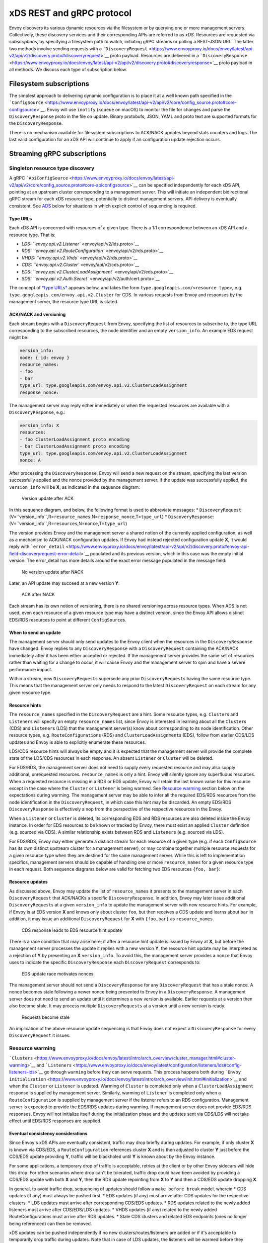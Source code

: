xDS REST and gRPC protocol
==========================

Envoy discovers its various dynamic resources via the filesystem or by
querying one or more management servers. Collectively, these discovery
services and their corresponding APIs are referred to as *xDS*.
Resources are requested via *subscriptions*, by specifying a filesystem
path to watch, initiating gRPC streams or polling a REST-JSON URL. The
latter two methods involve sending requests with a
```DiscoveryRequest`` <https://www.envoyproxy.io/docs/envoy/latest/api-v2/api/v2/discovery.proto#discoveryrequest>`__
proto payload. Resources are delivered in a
```DiscoveryResponse`` <https://www.envoyproxy.io/docs/envoy/latest/api-v2/api/v2/discovery.proto#discoveryresponse>`__
proto payload in all methods. We discuss each type of subscription
below.

Filesystem subscriptions
------------------------

The simplest approach to delivering dynamic configuration is to place it
at a well known path specified in the
```ConfigSource`` <https://www.envoyproxy.io/docs/envoy/latest/api-v2/api/v2/core/config_source.proto#core-configsource>`__.
Envoy will use ``inotify`` (``kqueue`` on macOS) to monitor the file for
changes and parse the ``DiscoveryResponse`` proto in the file on update.
Binary protobufs, JSON, YAML and proto text are supported formats for
the ``DiscoveryResponse``.

There is no mechanism available for filesystem subscriptions to ACK/NACK
updates beyond stats counters and logs. The last valid configuration for
an xDS API will continue to apply if an configuration update rejection
occurs.

Streaming gRPC subscriptions
----------------------------

Singleton resource type discovery
~~~~~~~~~~~~~~~~~~~~~~~~~~~~~~~~~

A gRPC
```ApiConfigSource`` <https://www.envoyproxy.io/docs/envoy/latest/api-v2/api/v2/core/config_source.proto#core-apiconfigsource>`__
can be specified independently for each xDS API, pointing at an upstream
cluster corresponding to a management server. This will initiate an
independent bidirectional gRPC stream for each xDS resource type,
potentially to distinct management servers. API delivery is eventually
consistent. See `ADS <#aggregated-discovery-service>`__ below for
situations in which explicit control of sequencing is required.

Type URLs
^^^^^^^^^

Each xDS API is concerned with resources of a given type. There is a 1:1
correspondence between an xDS API and a resource type. That is:

-  `LDS: ``envoy.api.v2.Listener`` <envoy/api/v2/lds.proto>`__
-  `RDS: ``envoy.api.v2.RouteConfiguration`` <envoy/api/v2/rds.proto>`__
-  `VHDS: ``envoy.api.v2.Vhds`` <envoy/api/v2/rds.proto>`__
-  `CDS: ``envoy.api.v2.Cluster`` <envoy/api/v2/cds.proto>`__
-  `EDS:
   ``envoy.api.v2.ClusterLoadAssignment`` <envoy/api/v2/eds.proto>`__
-  `SDS: ``envoy.api.v2.Auth.Secret`` <envoy/api/v2/auth/cert.proto>`__

The concept of `*type
URLs* <https://developers.google.com/protocol-buffers/docs/proto3#any>`__
appears below, and takes the form
``type.googleapis.com/<resource type>``, e.g.
``type.googleapis.com/envoy.api.v2.Cluster`` for CDS. In various
requests from Envoy and responses by the management server, the resource
type URL is stated.

ACK/NACK and versioning
^^^^^^^^^^^^^^^^^^^^^^^

Each stream begins with a ``DiscoveryRequest`` from Envoy, specifying
the list of resources to subscribe to, the type URL corresponding to the
subscribed resources, the node identifier and an empty ``version_info``.
An example EDS request might be:

.. code:: yaml

    version_info:
    node: { id: envoy }
    resource_names:
    - foo
    - bar
    type_url: type.googleapis.com/envoy.api.v2.ClusterLoadAssignment
    response_nonce:

The management server may reply either immediately or when the requested
resources are available with a ``DiscoveryResponse``, e.g.:

.. code:: yaml

    version_info: X
    resources:
    - foo ClusterLoadAssignment proto encoding
    - bar ClusterLoadAssignment proto encoding
    type_url: type.googleapis.com/envoy.api.v2.ClusterLoadAssignment
    nonce: A

After processing the ``DiscoveryResponse``, Envoy will send a new
request on the stream, specifying the last version successfully applied
and the nonce provided by the management server. If the update was
successfully applied, the ``version_info`` will be **X**, as indicated
in the sequence diagram:

.. figure:: diagrams/simple-ack.svg
   :alt: Version update after ACK

   Version update after ACK
In this sequence diagram, and below, the following format is used to
abbreviate messages: \* ``DiscoveryRequest``:
(V=``version_info``,R=\ ``resource_names``,N=\ ``response_nonce``,T=\ ``type_url``)
\* ``DiscoveryResponse``:
(V=``version_info``,R=\ ``resources``,N=\ ``nonce``,T=\ ``type_url``)

The version provides Envoy and the management server a shared notion of
the currently applied configuration, as well as a mechanism to ACK/NACK
configuration updates. If Envoy had instead rejected configuration
update **X**, it would reply with
```error_detail`` <https://www.envoyproxy.io/docs/envoy/latest/api-v2/api/v2/discovery.proto#envoy-api-field-discoveryrequest-error-detail>`__
populated and its previous version, which in this case was the empty
initial version. The error\_detail has more details around the exact
error message populated in the message field:

.. figure:: diagrams/simple-nack.svg
   :alt: No version update after NACK

   No version update after NACK
Later, an API update may succeed at a new version **Y**:

.. figure:: diagrams/later-ack.svg
   :alt: ACK after NACK

   ACK after NACK
Each stream has its own notion of versioning, there is no shared
versioning across resource types. When ADS is not used, even each
resource of a given resource type may have a distinct version, since the
Envoy API allows distinct EDS/RDS resources to point at different
``ConfigSource``\ s.

When to send an update
^^^^^^^^^^^^^^^^^^^^^^

The management server should only send updates to the Envoy client when
the resources in the ``DiscoveryResponse`` have changed. Envoy replies
to any ``DiscoveryResponse`` with a ``DiscoveryRequest`` containing the
ACK/NACK immediately after it has been either accepted or rejected. If
the management server provides the same set of resources rather than
waiting for a change to occur, it will cause Envoy and the management
server to spin and have a severe performance impact.

Within a stream, new ``DiscoveryRequest``\ s supersede any prior
``DiscoveryRequest``\ s having the same resource type. This means that
the management server only needs to respond to the latest
``DiscoveryRequest`` on each stream for any given resource type.

Resource hints
^^^^^^^^^^^^^^

The ``resource_names`` specified in the ``DiscoveryRequest`` are a hint.
Some resource types, e.g. ``Cluster``\ s and ``Listener``\ s will
specify an empty ``resource_names`` list, since Envoy is interested in
learning about all the ``Cluster``\ s (CDS) and ``Listener``\ s (LDS)
that the management server(s) know about corresponding to its node
identification. Other resource types, e.g. ``RouteConfiguration``\ s
(RDS) and ``ClusterLoadAssignment``\ s (EDS), follow from earlier
CDS/LDS updates and Envoy is able to explicitly enumerate these
resources.

LDS/CDS resource hints will always be empty and it is expected that the
management server will provide the complete state of the LDS/CDS
resources in each response. An absent ``Listener`` or ``Cluster`` will
be deleted.

For EDS/RDS, the management server does not need to supply every
requested resource and may also supply additional, unrequested
resources. ``resource_names`` is only a hint. Envoy will silently ignore
any superfluous resources. When a requested resource is missing in a RDS
or EDS update, Envoy will retain the last known value for this resource
except in the case where the ``Cluster`` or ``Listener`` is being
warmed. See `Resource warming <#resource-warming>`__ section below on
the expectations during warming. The management server may be able to
infer all the required EDS/RDS resources from the ``node``
identification in the ``DiscoveryRequest``, in which case this hint may
be discarded. An empty EDS/RDS ``DiscoveryResponse`` is effectively a
nop from the perspective of the respective resources in the Envoy.

When a ``Listener`` or ``Cluster`` is deleted, its corresponding EDS and
RDS resources are also deleted inside the Envoy instance. In order for
EDS resources to be known or tracked by Envoy, there must exist an
applied ``Cluster`` definition (e.g. sourced via CDS). A similar
relationship exists between RDS and ``Listeners`` (e.g. sourced via
LDS).

For EDS/RDS, Envoy may either generate a distinct stream for each
resource of a given type (e.g. if each ``ConfigSource`` has its own
distinct upstream cluster for a management server), or may combine
together multiple resource requests for a given resource type when they
are destined for the same management server. While this is left to
implementation specifics, management servers should be capable of
handling one or more ``resource_names`` for a given resource type in
each request. Both sequence diagrams below are valid for fetching two
EDS resources ``{foo, bar}``:

|Multiple EDS requests on the same stream| |Multiple EDS requests on
distinct streams|

Resource updates
^^^^^^^^^^^^^^^^

As discussed above, Envoy may update the list of ``resource_names`` it
presents to the management server in each ``DiscoveryRequest`` that
ACK/NACKs a specific ``DiscoveryResponse``. In addition, Envoy may later
issue additional ``DiscoveryRequest``\ s at a given ``version_info`` to
update the management server with new resource hints. For example, if
Envoy is at EDS version **X** and knows only about cluster ``foo``, but
then receives a CDS update and learns about ``bar`` in addition, it may
issue an additional ``DiscoveryRequest`` for **X** with ``{foo,bar}`` as
``resource_names``.

.. figure:: diagrams/cds-eds-resources.svg
   :alt: CDS response leads to EDS resource hint update

   CDS response leads to EDS resource hint update
There is a race condition that may arise here; if after a resource hint
update is issued by Envoy at **X**, but before the management server
processes the update it replies with a new version **Y**, the resource
hint update may be interpreted as a rejection of **Y** by presenting an
**X** ``version_info``. To avoid this, the management server provides a
``nonce`` that Envoy uses to indicate the specific ``DiscoveryResponse``
each ``DiscoveryRequest`` corresponds to:

.. figure:: diagrams/update-race.svg
   :alt: EDS update race motivates nonces

   EDS update race motivates nonces
The management server should not send a ``DiscoveryResponse`` for any
``DiscoveryRequest`` that has a stale nonce. A nonce becomes stale
following a newer nonce being presented to Envoy in a
``DiscoveryResponse``. A management server does not need to send an
update until it determines a new version is available. Earlier requests
at a version then also become stale. It may process multiple
``DiscoveryRequests`` at a version until a new version is ready.

.. figure:: diagrams/stale-requests.svg
   :alt: Requests become stale

   Requests become stale
An implication of the above resource update sequencing is that Envoy
does not expect a ``DiscoveryResponse`` for every ``DiscoveryRequest``
it issues.

Resource warming
~~~~~~~~~~~~~~~~

```Clusters`` <https://www.envoyproxy.io/docs/envoy/latest/intro/arch_overview/cluster_manager.html#cluster-warming>`__
and
```Listeners`` <https://www.envoyproxy.io/docs/envoy/latest/configuration/listeners/lds#config-listeners-lds>`__
go through ``warming`` before they can serve requests. This process
happens both during
```Envoy initialization`` <https://www.envoyproxy.io/docs/envoy/latest/intro/arch_overview/init.html#initialization>`__
and when the ``Cluster`` or ``Listener`` is updated. Warming of
``Cluster`` is completed only when a ``ClusterLoadAssignment`` response
is supplied by management server. Similarly, warming of ``Listener`` is
completed only when a ``RouteConfiguration`` is supplied by management
server if the listener refers to an RDS configuration. Management server
is expected to provide the EDS/RDS updates during warming. If management
server does not provide EDS/RDS responses, Envoy will not initialize
itself during the initialization phase and the updates sent via CDS/LDS
will not take effect until EDS/RDS responses are supplied.

Eventual consistency considerations
^^^^^^^^^^^^^^^^^^^^^^^^^^^^^^^^^^^

Since Envoy's xDS APIs are eventually consistent, traffic may drop
briefly during updates. For example, if only cluster **X** is known via
CDS/EDS, a ``RouteConfiguration`` references cluster **X** and is then
adjusted to cluster **Y** just before the CDS/EDS update providing
**Y**, traffic will be blackholed until **Y** is known about by the
Envoy instance.

For some applications, a temporary drop of traffic is acceptable,
retries at the client or by other Envoy sidecars will hide this drop.
For other scenarios where drop can't be tolerated, traffic drop could
have been avoided by providing a CDS/EDS update with both **X** and
**Y**, then the RDS update repointing from **X** to **Y** and then a
CDS/EDS update dropping **X**.

In general, to avoid traffic drop, sequencing of updates should follow a
``make before break`` model, wherein \* CDS updates (if any) must always
be pushed first. \* EDS updates (if any) must arrive after CDS updates
for the respective clusters. \* LDS updates must arrive after
corresponding CDS/EDS updates. \* RDS updates related to the newly added
listeners must arrive after CDS/EDS/LDS updates. \* VHDS updates (if
any) related to the newly added RouteConfigurations must arrive after
RDS updates. \* Stale CDS clusters and related EDS endpoints (ones no
longer being referenced) can then be removed.

xDS updates can be pushed independently if no new
clusters/routes/listeners are added or if it's acceptable to temporarily
drop traffic during updates. Note that in case of LDS updates, the
listeners will be warmed before they receive traffic, i.e. the dependent
routes are fetched through RDS if configured. Clusters are warmed when
adding/removing/updating clusters. On the other hand, routes are not
warmed, i.e., the management plane must ensure that clusters referenced
by a route are in place, before pushing the updates for a route.

Aggregated Discovery Services (ADS)
~~~~~~~~~~~~~~~~~~~~~~~~~~~~~~~~~~~

It's challenging to provide the above guarantees on sequencing to avoid
traffic drop when management servers are distributed. ADS allow a single
management server, via a single gRPC stream, to deliver all API updates.
This provides the ability to carefully sequence updates to avoid traffic
drop. With ADS, a single stream is used with multiple independent
``DiscoveryRequest``/``DiscoveryResponse`` sequences multiplexed via the
type URL. For any given type URL, the above sequencing of
``DiscoveryRequest`` and ``DiscoveryResponse`` messages applies. An
example update sequence might look like:

.. figure:: diagrams/ads.svg
   :alt: EDS/CDS multiplexed on an ADS stream

   EDS/CDS multiplexed on an ADS stream
A single ADS stream is available per Envoy instance.

An example minimal ``bootstrap.yaml`` fragment for ADS configuration is:

.. code:: yaml

    node:
      id: <node identifier>
    dynamic_resources:
      cds_config: {ads: {}}
      lds_config: {ads: {}}
      ads_config:
        api_type: GRPC
        grpc_services:
          envoy_grpc:
            cluster_name: ads_cluster
    static_resources:
      clusters:
      - name: ads_cluster
        connect_timeout: { seconds: 5 }
        type: STATIC
        hosts:
        - socket_address:
            address: <ADS management server IP address>
            port_value: <ADS management server port>
        lb_policy: ROUND_ROBIN
        http2_protocol_options: {}
        upstream_connection_options:
          # configure a TCP keep-alive to detect and reconnect to the admin
          # server in the event of a TCP socket disconnection
          tcp_keepalive:
            ...
    admin:
      ...

Incremental xDS
~~~~~~~~~~~~~~~

Incremental xDS is a separate xDS endpoint that:

-  Allows the protocol to communicate on the wire in terms of
   resource/resource name deltas ("Delta xDS"). This supports the goal
   of scalability of xDS resources. Rather than deliver all 100k
   clusters when a single cluster is modified, the management server
   only needs to deliver the single cluster that changed.
-  Allows the Envoy to on-demand / lazily request additional resources.
   For example, requesting a cluster only when a request for that
   cluster arrives.

An Incremental xDS session is always in the context of a gRPC
bidirectional stream. This allows the xDS server to keep track of the
state of xDS clients connected to it. There is no REST version of
Incremental xDS yet.

In the delta xDS wire protocol, the nonce field is required and used to
pair a
```DeltaDiscoveryResponse`` <https://www.envoyproxy.io/docs/envoy/latest/api-v2/api/v2/discovery.proto#deltadiscoveryresponse>`__
to a
```DeltaDiscoveryRequest`` <https://www.envoyproxy.io/docs/envoy/latest/api-v2/api/v2/discovery.proto#deltadiscoveryrequest>`__
ACK or NACK. Optionally, a response message level system\_version\_info
is present for debugging purposes only.

``DeltaDiscoveryRequest`` can be sent in 3 situations: 1. Initial
message in a xDS bidirectional gRPC stream. 2. As an ACK or NACK
response to a previous ``DeltaDiscoveryResponse``. In this case the
``response_nonce`` is set to the nonce value in the Response. ACK or
NACK is determined by the absence or presence of ``error_detail``. 3.
Spontaneous ``DeltaDiscoveryRequest`` from the client. This can be done
to dynamically add or remove elements from the tracked
``resource_names`` set. In this case ``response_nonce`` must be omitted.

In this first example the client connects and receives a first update
that it ACKs. The second update fails and the client NACKs the update.
Later the xDS client spontaneously requests the "wc" resource.

.. figure:: diagrams/incremental.svg
   :alt: Incremental session example

   Incremental session example
On reconnect the Incremental xDS client may tell the server of its known
resources to avoid resending them over the network.

.. figure:: diagrams/incremental-reconnect.svg
   :alt: Incremental reconnect example

   Incremental reconnect example
Resource names
^^^^^^^^^^^^^^

Resources are identified by a resource name or an alias. Aliases of a
resource, if present, can be identified by the alias field in the
resource of a ``DeltaDiscoveryResponse``. The resource name will be
returned in the name field in the resource of a
``DeltaDiscoveryResponse``.

Subscribing to Resources
^^^^^^^^^^^^^^^^^^^^^^^^

Envoy can send either an alias or the name of a resource in the
``resource_names_subscribe`` field of a ``DeltaDiscoveryRequest`` in
order to subscribe to a resource. Envoy should check both the names and
aliases of resources in order to determine whether the entity in
question has been subscribed to.

Unsubscribing from Resources
^^^^^^^^^^^^^^^^^^^^^^^^^^^^

Envoy will keep track of a per resource reference count internally. This
count will keep track of the total number of aliases/resource names that
are currently subscribed to. When the reference count reaches zero,
Envoy will send a ``DeltaDiscoveryRequest`` containing the resource name
of the resource to unsubscribe from in the
``resource_names_unsubscribe`` field. When Envoy unsubscribes from a
resource, it should check for both the resource name and all aliases and
appropriately update all resources that reference either.

REST-JSON polling subscriptions
-------------------------------

Synchronous (long) polling via REST endpoints is also available for the
xDS singleton APIs. The above sequencing of messages is similar, except
no persistent stream is maintained to the management server. It is
expected that there is only a single outstanding request at any point in
time, and as a result the response nonce is optional in REST-JSON. The
`JSON canonical transform of
proto3 <https://developers.google.com/protocol-buffers/docs/proto3#json>`__
is used to encode ``DiscoveryRequest`` and ``DiscoveryResponse``
messages. ADS is not available for REST-JSON polling.

When the poll period is set to a small value, with the intention of long
polling, then there is also a requirement to avoid sending a
``DiscoveryResponse`` `unless a change to the underlying resources has
occurred <#when-to-send-an-update>`__.

.. |Multiple EDS requests on the same stream| image:: diagrams/eds-same-stream.svg
.. |Multiple EDS requests on distinct streams| image:: diagrams/eds-distinct-stream.svg
